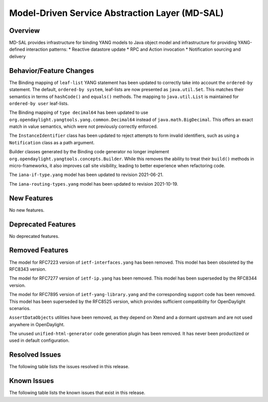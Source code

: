 ===============================================
Model-Driven Service Abstraction Layer (MD-SAL)
===============================================

Overview
========

MD-SAL provides infrastructure for binding YANG models to Java object model and infrastructure
for providing YANG-defined interaction patterns:
* Reactive datastore update
* RPC and Action invocation
* Notification sourcing and delivery

Behavior/Feature Changes
========================
The Binding mapping of ``leaf-list`` YANG statement has been updated to correctly take into account
the ``ordered-by`` statement. The default, ``ordered-by system``, leaf-lists are now presented
as ``java.util.Set``. This matches their semantics in terms of ``hashCode()`` and ``equals()`` methods.
The mapping to ``java.util.List`` is maintained for ``ordered-by user`` leaf-lists.

The Binding mapping of ``type decimal64`` has been updated to use ``org.opendaylight.yangtools.yang.common.Decimal64``
instead of ``java.math.BigDecimal``. This offers an exact match in value semantics, which were not
previously correctly enforced.

The ``InstanceIdentifier`` class has been updated to reject attempts to form invalid identifiers, such
as using a ``Notification`` class as a path argument.

Builder classes generated by the Binding code generator no longer implement
``org.opendaylight.yangtools.concepts.Builder``. While this removes the ability to treat their ``build()``
methods in micro-frameworks, it also improves call site visibility, leading to better experience when
refactoring code.

The ``iana-if-type.yang`` model has been updated to revision 2021-06-21.

The ``iana-routing-types.yang`` model has been updated to revision 2021-10-19.

New Features
============
No new features.

Deprecated Features
===================
No deprecated features.

Removed Features
===================
The model for RFC7223 version of ``ietf-interfaces.yang`` has been removed. This model has been
obsoleted by the RFC8343 version.

The model for RFC7277 version of ``ietf-ip.yang`` has been removed. This model has been superseded
by the RFC8344 version.

The model for RFC7895 version of ``ietf-yang-library.yang`` and the corresponding support code has been
removed. This model has been superseded by the RFC8525 version, which provides sufficient compatibility
for OpenDaylight scenarios.

``AssertDataObjects`` utilities have been removed, as they depend on Xtend and a dormant upstream and
are not used anywhere in OpenDaylight.

The unused ``unified-html-generator`` code generation plugin has been removed. It has never been
productized or used in default configuration.

Resolved Issues
===============
The following table lists the issues resolved in this release.

.. jira_fixed_issues::
   :project: MDSAL
   :versions: 9.0.0-9.0.2

Known Issues
============
The following table lists the known issues that exist in this release.

.. jira_known_issues::
   :project: MDSAL
   :versions: 9.0.0-9.0.2
